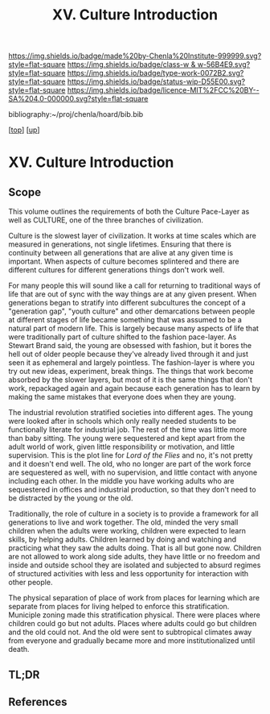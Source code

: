 #   -*- mode: org; fill-column: 60 -*-

#+TITLE: XV. Culture Introduction
#+STARTUP: showall
#+TOC: headlines 4
#+PROPERTY: filename

[[https://img.shields.io/badge/made%20by-Chenla%20Institute-999999.svg?style=flat-square]] 
[[https://img.shields.io/badge/class-w & w-56B4E9.svg?style=flat-square]]
[[https://img.shields.io/badge/type-work-0072B2.svg?style=flat-square]]
[[https://img.shields.io/badge/status-wip-D55E00.svg?style=flat-square]]
[[https://img.shields.io/badge/licence-MIT%2FCC%20BY--SA%204.0-000000.svg?style=flat-square]]

bibliography:~/proj/chenla/hoard/bib.bib

[[[../index.org][top]]]  [[[./index.org][up]]]

* XV. Culture Introduction
:PROPERTIES:
:CUSTOM_ID:
:Name:     /home/deerpig/proj/chenla/warp/15/intro.org
:Created:  2018-04-30T20:04@Prek Leap (11.642600N-104.919210W)
:ID:       bf8149f9-89de-4472-a096-80df1a9bca77
:VER:      578365516.879777662
:GEO:      48P-491193-1287029-15
:BXID:     proj:BEG4-1235
:Class:    primer
:Type:     work
:Status:   wip
:Licence:  MIT/CC BY-SA 4.0
:END:

** Scope

This volume outlines the requirements of both the Culture Pace-Layer
as well as CULTURE, one of the three branches of civilization.

Culture is the slowest layer of civilization.  It works at time scales
which are measured in generations, not single lifetimes.  Ensuring
that there is continuity between all generations that are alive at any
given time is important.  When aspects of culture becomes splintered
and there are different cultures for different generations things
don't work well.

For many people this will sound like a call for returning to
traditional ways of life that are out of sync with the way things are
at any given present.  When generations began to stratify into
different subcultures the concept of a "generation gap", "youth
culture" and other demarcations between people at different stages of
life became something that was assumed to be a natural part of modern
life.  This is largely because many aspects of life that were
traditionally part of culture shifted to the fashion pace-layer.  As
Stewart Brand said, the young are obsessed with fashion, but it bores
the hell out of older people because they've already lived through it
and just seen it as ephemeral and largely pointless.  The
fashion-layer is where you try out new ideas, experiment, break
things.  The things that work become absorbed by the slower layers,
but most of it is the same things that don't work, repackaged again
and again because each generation has to learn by making the same
mistakes that everyone does when they are young.

The industrial revolution stratified societies into different ages.
The young were looked after in schools which only really needed
students to be functionally literate for industrial job.  The rest of
the time was little more than baby sitting.  The young were
sequestered and kept apart from the adult world of work, given little
responsibility or motivation, and little supervision.  This is the
plot line for /Lord of the Flies/ and no, it's not pretty and it
doesn't end well.  The old, who no longer are part of the work force
are sequestered as well, with no supervision, and little contact with
anyone including each other.  In the middle you have working adults
who are sequestered in offices and industrial production, so that they
don't need to be distracted by the young or the old.

Traditionally, the role of culture in a society is to provide a
framework for all generations to live and work together.  The old,
minded the very small children when the adults were working, children
were expected to learn skills, by helping adults.  Children learned by
doing and watching and practicing what they saw the adults doing.
That is all but gone now.  Children are not allowed to work along side
adults, they have little or no freedom and inside and outside school
they are isolated and subjected to absurd regimes of structured
activities with less and less opportunity for interaction with other
people.

The physical separation of place of work from places for learning
which are separate from places for living helped to enforce this
stratification.  Municiple zoning made this stratification physical.
There were places where children could go but not adults.  Places
where adults could go but children and the old could not.  And the old
were sent to subtropical climates away from everyone and gradually
became more and more institutionalized until death.

** TL;DR
** References

